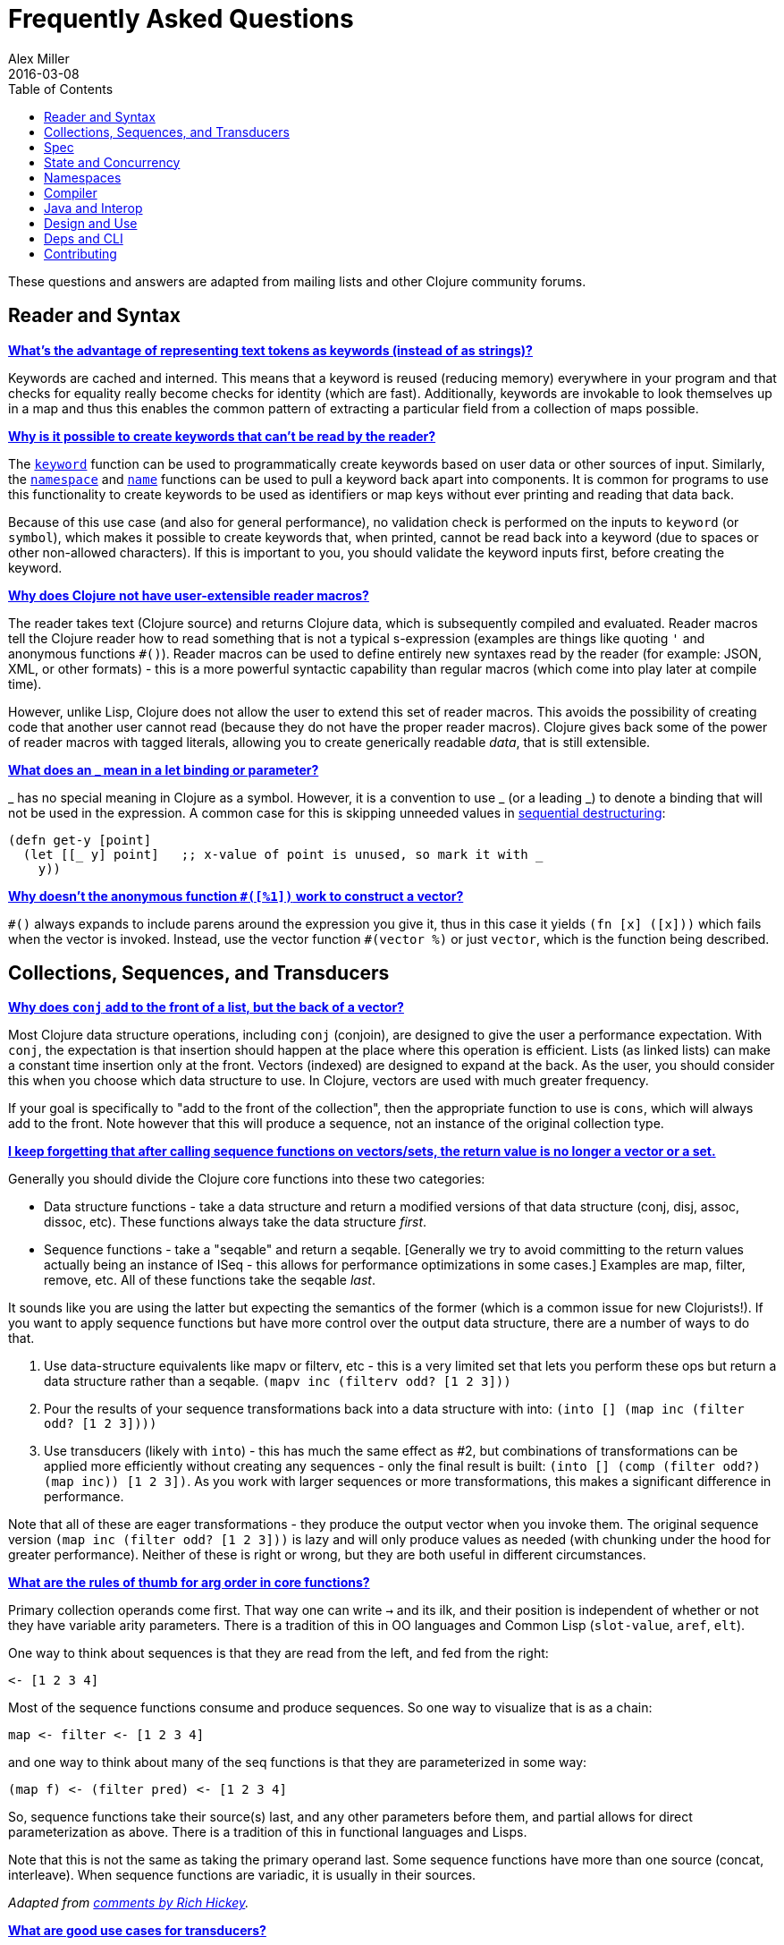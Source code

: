 = Frequently Asked Questions
Alex Miller
2016-03-08
:type: guides
:toc: macro
:icons: font

ifdef::env-github,env-browser[:outfilesuffix: .adoc]

toc::[]

These questions and answers are adapted from mailing lists and other Clojure community forums.

== Reader and Syntax

[[why_keywords]]
**<<faq#why_keywords,What's the advantage of representing text tokens as keywords (instead of as strings)?>>**

Keywords are cached and interned. This means that a keyword is reused (reducing memory) everywhere in your program and that checks for equality really become checks for identity (which are fast). Additionally, keywords are invokable to look themselves up in a map and thus this enables the common pattern of extracting a particular field from a collection of maps possible.

[[unreadable_keywords]]
**<<faq#unreadable_keywords,Why is it possible to create keywords that can't be read by the reader?>>**

The https://clojure.github.io/clojure/clojure.core-api.html#clojure.core/keyword[`keyword`] function can be used to programmatically create keywords based on user data or other sources of input. Similarly, the https://clojure.github.io/clojure/clojure.core-api.html#clojure.core/namespace[`namespace`] and https://clojure.github.io/clojure/clojure.core-api.html#clojure.core/name[`name`] functions can be used to pull a keyword back apart into components. It is common for programs to use this functionality to create keywords to be used as identifiers or map keys without ever printing and reading that data back.

Because of this use case (and also for general performance), no validation check is performed on the inputs to `keyword` (or `symbol`), which makes it possible to create keywords that, when printed, cannot be read back into a keyword (due to spaces or other non-allowed characters). If this is important to you, you should validate the keyword inputs first, before creating the keyword.

[[reader_macros]]
**<<faq#reader_macros,Why does Clojure not have user-extensible reader macros?>>**

The reader takes text (Clojure source) and returns Clojure data, which is subsequently compiled and evaluated. Reader macros tell the Clojure reader how to read something that is not a typical s-expression (examples are things like quoting `'` and anonymous functions `#()`). Reader macros can be used to define entirely new syntaxes read by the reader (for example: JSON, XML, or other formats) - this is a more powerful syntactic capability than regular macros (which come into play later at compile time). 

However, unlike Lisp, Clojure does not allow the user to extend this set of reader macros. This avoids the possibility of creating code that another user cannot read (because they do not have the proper reader macros). Clojure gives back some of the power of reader macros with tagged literals, allowing you to create generically readable _data_, that is still extensible.

[[underscore]]
**<<faq#underscore,What does an _ mean in a let binding or parameter?>>**

_ has no special meaning in Clojure as a symbol. However, it is a convention to use _ (or a leading _) to denote a binding that will not be used in the expression. A common case for this is skipping unneeded values in <<destructuring#_sequential_destructuring,sequential destructuring>>:

[source,clojure]
----
(defn get-y [point]
  (let [[_ y] point]   ;; x-value of point is unused, so mark it with _
    y))
----

[[anon_vector]]
**<<faq#anon_vector,Why doesn't the anonymous function `#([%1])` work to construct a vector?>>**

`++#()++` always expands to include parens around the expression you give it, thus in this case it yields `(fn [x] ([x]))` which fails when the vector is invoked. Instead, use the vector function `++#(vector %)++` or just `vector`, which is the function being described.

== Collections, Sequences, and Transducers

[[conj]]
**<<faq#conj,Why does `conj` add to the front of a list, but the back of a vector?>>**

Most Clojure data structure operations, including `conj` (conjoin), are designed to give the user a performance expectation. With `conj`, the expectation is that insertion should happen at the place where this operation is efficient. Lists (as linked lists) can make a constant time insertion only at the front. Vectors (indexed) are designed to expand at the back. As the user, you should consider this when you choose which data structure to use. In Clojure, vectors are used with much greater frequency.

If your goal is specifically to "add to the front of the collection", then the appropriate function to use is `cons`, which will always add to the front. Note however that this will produce a sequence, not an instance of the original collection type.

[[seqs_vs_colls]]
**<<faq#seqs_vs_colls,I keep forgetting that after calling sequence functions on vectors/sets, the return value is no longer a vector or a set.>>**

Generally you should divide the Clojure core functions into these two categories:

- Data structure functions - take a data structure and return a modified versions of that data structure (conj, disj, assoc, dissoc, etc). These functions always take the data structure _first_.
- Sequence functions - take a "seqable" and return a seqable. [Generally we try to avoid committing to the return values actually being an instance of ISeq - this allows for performance optimizations in some cases.] Examples are map, filter, remove, etc. All of these functions take the seqable _last_.

It sounds like you are using the latter but expecting the semantics of the former (which is a common issue for new Clojurists!). If you want to apply sequence functions but have more control over the output data structure, there are a number of ways to do that.

. Use data-structure equivalents like mapv or filterv, etc - this is a very limited set that lets you perform these ops but return a data structure rather than a seqable. `(mapv inc (filterv odd? [1 2 3]))`
. Pour the results of your sequence transformations back into a data structure with into: `(into [] (map inc (filter odd? [1 2 3])))`
. Use transducers (likely with `into`) - this has much the same effect as #2, but combinations of transformations can be applied more efficiently without creating any sequences - only the final result is built: `(into [] (comp (filter odd?) (map inc)) [1 2 3])`. As you work with larger sequences or more transformations, this makes a significant difference in performance.

Note that all of these are eager transformations - they produce the output vector when you invoke them. The original sequence version `(map inc (filter odd? [1 2 3]))` is lazy and will only produce values as needed (with chunking under the hood for greater performance). Neither of these is right or wrong, but they are both useful in different circumstances.

[[arg_order]]
**<<faq#arg_order,What are the rules of thumb for arg order in core functions?>>**

Primary collection operands come first. That way one can write `->` and 
its ilk, and their position is independent of whether or not they have 
variable arity parameters. There is a tradition of this in OO 
languages and Common Lisp (`slot-value`, `aref`, `elt`). 

One way to think about sequences is that they are read from the left, 
and fed from the right: 

[source]
----
<- [1 2 3 4] 
----

Most of the sequence functions consume and produce sequences. So one 
way to visualize that is as a chain: 

[source]
----
map <- filter <- [1 2 3 4] 
----

and one way to think about many of the seq functions is that they are 
parameterized in some way: 

[source]
----
(map f) <- (filter pred) <- [1 2 3 4] 
----

So, sequence functions take their source(s) last, and any other 
parameters before them, and partial allows for direct parameterization 
as above. There is a tradition of this in functional languages and 
Lisps. 

Note that this is not the same as taking the primary operand last. 
Some sequence functions have more than one source (concat, 
interleave). When sequence functions are variadic, it is usually in 
their sources. 

_Adapted from https://groups.google.com/d/msg/clojure/iyyNyWs53dc/Q_8BtjRthqgJ[comments by Rich Hickey]._

[[transducers_vs_seqs]]
**<<faq#transducers_vs_seqs,What are good use cases for transducers?>>**

When performing a series of transformations, sequences will create an intermediate (cached) sequence between each transformation. Transducers create a single compound transformation that is executed in one eager pass over the input. These are different models, which are both useful.

Performance benefits of transducers:

- Source collection iteration - when used on reducible inputs (collections and other things), avoid creating an unnecessary input collection sequence - helps memory and time.
- Intermediate sequences and cached values - as the transformation happens in a single pass, you remove all intermediate sequence and cached value creation - again, helps memory and time. The combination of the prior item and this one will start to win big as the size of the input collection or number of transformations goes up (but for small numbers of either, chunked sequences can be surprisingly fast and will compete).

Design / usage benefits of transducers:

- Transformation composition - some use cases will have a cleaner design if they separate transformation composition from transformation application. Transducers support this.
- Eagerness - transducers are great for cases where eagerly processing a transformation (and potentially encountering any errors) is more important than laziness
- Resource control - because you have more control over when the input collection is traversed, you also know when processing is complete. It's thus easier to release or clean up input resources because you know when that happens.

Performance benefits of sequences:

- Laziness - if you will only need some of the outputs (for example a user is deciding how many to use), then lazy sequences can often be more efficient in deferring processing. In particular, sequences can be lazy with intermediate results, but transducers use a pull model that will eagerly produce all intermediate values.
- Infinite streams - because transducers are typically eagerly consumed, they don't match well with infinite streams of values

Design benefits of sequences:

- Consumer control - returning a seq from an API lets you combine input + transformation into something that gives the consumer control. Transducers don't work as well for this (but will work better for cases where input and transformation are separated).

== Spec

[[spec_alpha]]
**<<faq#spec_alpha,Why is spec alpha?>>**

spec is in alpha to indicate that the API may still change. spec was broken out of Clojure core so that spec can be updated independently from the main Clojure version. At some point spec's API will be considered stable and at that point the alpha will be removed.

[[spec_skip_macros]]
**<<faq#skip_macros,Is there a way to skip checking macro specs?>>**

Yes, set the Java system property `-Dclojure.spec.skip-macros=true` and no macro specs will be checked during macroexpansion.

== State and Concurrency

[[concurrency_features]]
**<<faq#concurrency_features,What are the trade-offs between reducers, core.async, futures, and pmap?>>**

Each of these really addresses a different use case.

- Reducers are best for fine-grained data parallelism when computing a transformation over existing in-memory data (in a map or vector). Generally it's best when you have thousands of small data items to compute over and many cores to do the work. Anything described as "embarrassingly parallel".
- Futures are best for pushing work onto a background thread and picking it up later (or for doing I/O waits in parallel). It's better for big chunky tasks (go fetch a bunch of data in the background).
- core.async is primarily used to organize the subsystems or internal structure of your application. It has channels (queues) to convey values from one "subprocess" (go block) to another. So you're really getting concurrency and architectural benefits in how you break up your program. The killer feature you can really only get in core.async is the ability to wait on I/O events from multiple channels for the first response on any of them (via alt/alts). Promises can also be used to convey single values between independent threads/subprocesses but they are single delivery only.
- Tools like pmap, java.util queues and executors, and libraries like claypoole are doing coarse-level "task" concurrency. There is some overlap with core.async here which has a very useful transducer-friendly pipeline functionality.

[[agent_shutdown]]
**<<faq#agent_shutdown,Why does Clojure "hang" for 1 minute when my program ends?>>**

This is most commonly asked in the context of programs that use `future`, `pmap`, `agent-send`, or other functions that invoke those functions. When a program like this finishes, there will be a 60 second pause before exit. To fix this problem, call https://clojure.github.io/clojure/clojure.core-api.html#clojure.core/shutdown-agents[shutdown-agents] as the program exits.

Clojure uses two internal thread pools to service futures and agent function executions. Both pools use non-daemon threads and the JVM will not exit while any non-daemon thread is alive. In particular, the pool that services futures and agent send-off calls uses an Executor cached thread pool with a 60 second timeout. In the scenario above, the program will wait until the background threads have completed their work and the threads expire before it can exit.

[[write_skew]]
**<<faq#write_skew,Why the Clojure STM does not guarantee serializability but only snapshot isolation?>>**

If reads were included by default, then STM would be slower (as more transactions would require serializability). However, in many cases, reads do not need to be included. Thus, users can choose to accept the performance penalty when it is necessary and get faster performance when it is not.

== Namespaces

[[ns_file]]
**<<faq#ns_file,Do namespaces map 1-to-1 with files?>>**

No (although that is typical). One namespace can be split across multiple files by using `load` to load secondary files and `in-ns` in those files to retain the namespace (clojure.core is defined in this way). Also, it is possible to declare multiple namespaces in a single file (although this is very unusual).

[[ns_as_fn]]
**<<faq#ns_as_fn,Do namespaces work like regular functions? Looking at the syntax, it seems ns could be returning a function that makes a namespace, and then if you just stick parens around the contents of the file, that would be a regular S expression too. Does that imply you can put more than one in a file?>>**

ns is a macro that does a number of things:

- creates a new internal Namespace object (if it does not yet exist)
- makes that namespace the new current namespace (`pass:[*ns*]`)
- auto-refers all vars from clojure.core and imports all classes from java.lang
- requires/refers other namespaces and vars as specified
- (and other optional things)

ns does not return a function or anything invokable as you suggest.

While ns is typically placed at the top of a clj file, it is actually just a normal macro and can be invoked at the repl just the same. It could also be used more than once in a single file (although this would be surprising to most clj programmers and would likely not work as desired in AOT).

== Compiler

[[direct_linking_repl]]
**<<faq#direct_linking_repl,How does direct linking affect the REPL experience?>>**

Anything that has been direct linked will not see redefinitions to vars. For example, if you redefine something in clojure.core, other parts of core that use that var will not see the redefinition (however anything that you newly compile at the REPL will). In practice, this is not typically a problem.

For parts of your own app, you may wish to only enable direct linking when you build and deploy for production, rather than using it when you developing at the REPL. Or you may need to mark parts of your app with ^:redef if you want to always allow redefinition or ^:dynamic for dynamic vars.

== Java and Interop

[[inner]]
**<<faq#inner,How do you refer to a nested or inner class?>>**

Use a $ to separate outer from inner class name. For example: `java.util.Map$Entry` is the Entry inner class inside Map.

[[primitive_type]]
**<<faq#primitive_type,How do you refer to the class representing a primitive?>>**

Primitive types can be found as the static TYPE field on the boxed class, for example: `Integer/TYPE`. 

[[varargs]]
**<<faq#varargs,How do you invoke a Java method with a vararg signature?>>**

Java treats a trailing varargs parameter as an array and it can be invoked from Clojure. Example:

`(.method object fixed-args... (into-array type variable-args...))`

Example:

[source,clojure]
----
;; asList takes an Object vararg parameter
(java.util.Arrays/asList (object-array [0 1 2]))

;; format takes one fixed parameter and a varargs
(String/format "%s %s, %s" (object-array ["March" 1 2016]))
----

[[illegal_access]]
**<<faq#illegal_access,Why do I get an illegal access warning?>>**

Java 9 added a module system, allowing code to be partitioned into modules where code outside a module cannot invoke code inside the module unless it has been exported by the module. One of the areas affected by this change in Java is reflective access. Clojure uses reflection when it encounters a Java interop call without sufficient type information about the target object or the function arguments. For example:

[source,clojure]
----
(def fac (javax.xml.stream.XMLInputFactory/newInstance))
(.createXMLStreamReader fac (java.io.StringReader. ""))
----

Here `fac` is an instance of `com.sun.xml.internal.stream.XMLInputFactoryImpl`, which is an extension of `javax.xml.stream.XMLInputFactory`. In the java.xml module, javax.xml.stream is an exported package, but the XMLInputFactoryImpl is an internal implementation of the public abstract class in that package. The invocation of `createXMLStreamReader` here will be reflective and the Reflector will attempt to invoke the method based on the implementation class, which is not accessible outside the module, yielding:

[source,shell]
----
WARNING: An illegal reflective access operation has occurred
WARNING: Illegal reflective access by clojure.lang.Reflector (file:/.m2/repository/org/clojure/clojure/1.10.0/clojure-1.10.0.jar) to method com.sun.xml.internal.stream.XMLInputFactoryImpl.createXMLStreamReader(java.io.Reader)
WARNING: Please consider reporting this to the maintainers of clojure.lang.Reflector
WARNING: Use --illegal-access=warn to enable warnings of further illegal reflective access operations
WARNING: All illegal access operations will be denied in a future release
----

The first thing to note here is that this is a warning. Java 9, 10, and 11 will all permit the call to be made and the code will continue to work.

There are several potential workarounds:

* Perhaps the best is to provide type hints to the exported types so the call is no longer reflective: +
[source,clojure]
----
(.createXMLStreamReader ^javax.xml.stream.XMLInputFactory fac (java.io.StringReader. ""))
----
* As of Clojure 1.10, turn off illegal access with `--illegal-access=deny`. The Java reflection system will then provide the necessary feedback to Clojure to detect that calling through the inaccessible class is not an option. Clojure will find the public invocation path instead and no warning will be issued.
* Use JVM module system flags (`--add-exports` etc ) to forcibly export the internal packages to avoid the warning. This is not recommended.

== Design and Use

[[encapsulation]]
**<<faq#encapsulation,How do you achieve encapsulation with Clojure?>>**

Because of its focus on immutable data, there is generally not a high value placed on data encapsulation. Because data is immutable, there is no need to worry about someone else modifying a value. Likewise, because Clojure data is designed to be manipulated directly, there is significant value in providing direct access to data, rather than wrapping it in APIs.

All Clojure vars are globally available so again there is not much in the way of encapsulation of functions within namespaces. However, the ability to mark vars private (either using `defn-` for functions or `def` with `^:private` for values) is a convenience for a developer to indicate which parts of an API should be considered public for use vs part of the implementation.

== Deps and CLI

[[clj_alpha]]
**<<faq#clj_alpha,Are these scripts and tools.deps.alpha done?>>**

No. There are lots of known gaps and ideas still to implement. But it is useful now. :)

[[clj_replace]]
**<<faq#clj_replace,Is clj a replacement for lein and boot?>>**

No. The clojure scripts are focused on a) building classpaths and b) launching clojure programs. They do not (and will not) create artifacts, deploy artifacts, etc.

tools.deps.alpha aims to provide programmatic building blocks for dependency resolution and classpath construction. clj/clojure wraps these into a command-line form that can be used to run Clojure programs. You can compose these pieces to do many other things.

[[clj_dynamic]]
**<<faq#clj_dynamic,Do these scripts allow you to dynamically add dependencies to a running repl?>>**

No. Other tools exist to do this now or could be added on top of the existing functionality but this was not part of the initial goal.

[[clj_standalone]]
**<<faq#clj_standalone,How can I create a single-file Clojure script, ideally self-invokable via a https://en.wikipedia.org/wiki/Shebang_(Unix)[shebang line]?>>**

If you don't need any extra dependencies, just put `#!/usr/bin/env clojure` as the first line. Note that `clojure` won't automatically call a `-main` function, so be sure your file does more than just define functions. You can find command-line arguments in `pass:[*command-line-args*]`.

If you do need extra dependencies, try the following, courtesy Dominic Monroe, substituting whatever deps you need in place of `funcool/tubax`:

....
#!/bin/sh

"exec" "clojure" "-Sdeps" '{:deps {funcool/tubax {:mvn/version "0.2.0"}}}' "$0" "$@"

;; Clojure code goes here.
....

== Contributing

[[ca]]
**<<faq##ca,Why does Clojure require that contributors first sign a contributor agreement (CA)?>>**

See http://clojure.org/contributing

It boils down to two reasons:

1. To protect Clojure from future legal challenges that might discourage businesses from adopting it.
2. To enable Clojure to be relicensed under a different open-source license if that would be advantageous.

Signing the Contributor Agreement grants Rich Hickey joint ownership of your contributions. In exchange, Rich Hickey guarantees that Clojure will always be available under an open-source license approved by either the http://www.fsf.org/[Free Software Foundation] or the http://opensource.org/[Open Source Initiative].

[[echosign_bug]]
**<<faq#echosign_bug,Why does my CA email confirmation say "Clojure CA (between <my-company> and Rich Hickey) is Signed and Filed!">>**

This is a quirk of Adobe EchoSign specific to users whose email account is already associated with an Adobe EchoSign account. In those cases, EchoSign will use the company name from your existing profile in the subject line rather than the individual name that was signed on the form. Don't worry! This has no effect - the agreement is as signed and attached in the email.

[[prs]]
**<<faq#prs,Other projects hosted on GitHub accept pull requests.  Why not Clojure?>>**

Rich Hickey prefers to evaluate patches attached to JIRA tickets.  This is not to make it more difficult for contributors, or for legal reasons, but because of workflow preferences.  The process of <<xref/../../community/creating_tickets#,creating JIRA tickets>> and <<xref/../../community/developing_patches#,patches>> is documented and not terribly difficult.

https://groups.google.com/forum/#!msg/clojure/jWMaop_eVaQ/3M4gddaXDZoJ[Link] to Oct 2012 Clojure Google group message from Rich Hickey on this topic.
